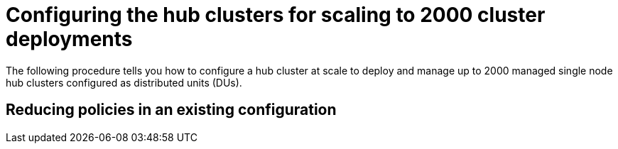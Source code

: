 // Module included in the following assemblies:
//
// *scalability_and_performance/ztp-deploying-disconnected.adoc

:_content-type: PROCEDURE
[id="ztp-configuring-hub-clusters-for-scaling-to-2000_{context}"]
= Configuring the hub clusters for scaling to 2000 cluster deployments

The following procedure tells you how to configure a hub cluster at scale to deploy and manage up to 2000 managed single node hub clusters configured as distributed units (DUs).

.Prerequisites


== Reducing policies in an existing configuration

.Procedure 